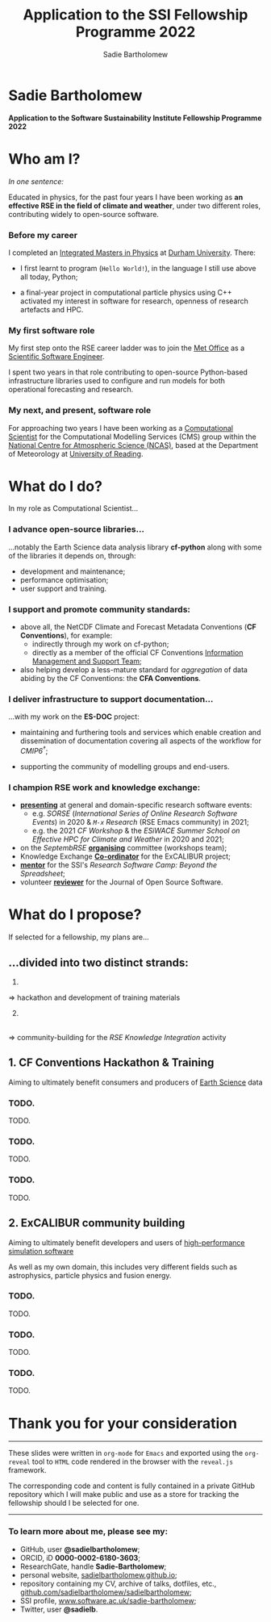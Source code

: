 #+REVEAL_ROOT: ./reveal.js
#+REVEAL_EXTRA_CSS: ./css/application.css

#+REVEAL_THEME: white
# ./css/swiss.css
#+REVEAL_TRANS: concave

#+REVEAL_TITLE_SLIDE:

#+OPTIONS: toc:0
#+OPTIONS: reveal_slide_number:nil
#+OPTIONS: timestamp:nil
#+OPTIONS: num:nil

#+TITLE: Application to the SSI Fellowship Programme 2022
#+AUTHOR: Sadie Bartholomew
#+EMAIL: sadie.bartholomew@ncas.ac.uk

* Sadie Bartholomew
   :PROPERTIES:
   :reveal_background: linear-gradient(to bottom, #B9B9C6 15%, #ffffff 100%)
   :END:

#+REVEAL_HTML:<img src="./media/photos/headshot.jpg" width="40%" height="40%" style="box-shadow: rgba(0, 0, 0, 0.35) 0px 5px 15px;">


*Application to the Software Sustainability Institute Fellowship Programme 2022*


* Who am I?
   :PROPERTIES:
   :reveal_background: linear-gradient(to bottom, #78A8E2 15%, #ffffff 100%)
   :END:

/In one sentence:/

Educated in physics, for the past four years I have been working as *an effective
RSE in the field of climate and weather*, under two different roles,
contributing widely to open-source software.

#+REVEAL_HTML: <div style="position: relative; top: -190px; z-index:-1;">
#+ATTR_HTML: :height 50%, :width 50%
[[./media/clipart/sun_rain_clipart.png]]
 #+REVEAL_HTML: </div>
 

*** Before my career
   :PROPERTIES:
   :reveal_background: linear-gradient(to bottom, #78A8E2 15%, #ffffff 100%)
   :END:

#+ATTR_HTML: :height 35%, :width 35% :align center
[[./media/logos/Durham_University_Logo.png]]

I completed an _Integrated Masters in Physics_ at _Durham University_. There:

#+REVEAL_HTML: <div style="font-size: 0.8em">
- I first learnt to program (=Hello World!=), in the language I still use above all
  today, Python;
- a final-year project in computational particle physics using C++ activated
  my interest in software for research, openness of research artefacts and HPC.
 #+REVEAL_HTML: </div>


*** My first software role
   :PROPERTIES:
   :reveal_background: linear-gradient(to bottom, #78A8E2 15%, #ffffff 100%)
   :END:

#+ATTR_HTML: :height 20%, :width 20% :align center
[[./media/logos/Met_Office_new_logo.png]]

My first step onto the RSE career ladder was to join the
_Met Office_ as a _Scientific Software Engineer_.

I spent two years in that role contributing to open-source Python-based
infrastructure libraries used to configure and run models for both
operational forecasting and research.


*** My next, and present, software role
   :PROPERTIES:
   :reveal_background: linear-gradient(to bottom, #78A8E2 15%, #ffffff 100%)
   :END:

For approaching two years I have been working as a _Computational Scientist_
for the Computational Modelling Services (CMS)
group within the _National Centre for Atmospheric Science (NCAS)_,
based at the Department of Meteorology at _University of Reading_.

#+REVEAL_HTML: <div class="column" style="float:left; width:60%">
#+ATTR_HTML: :height 100%, :width 100%
[[./media/logos/NCAS_national_centre_logo_transparent.png]]
 #+REVEAL_HTML: </div>

#+REVEAL_HTML: <div class="column" style="float:right; width:40%">
#+ATTR_HTML: :height 90%, :width 90%
[[./media/logos/University_of_Reading_logo.svg]]
 #+REVEAL_HTML: </div>


* What do I do?
   :PROPERTIES:
   :reveal_background: linear-gradient(to bottom, #E48181 15%, #ffffff 100%)
   :END:

In my role as Computational Scientist...

#+ATTR_HTML: :height 50%, :width 50%
[[./media/clipart/terminal.png]]
 

*** I advance open-source libraries...
   :PROPERTIES:
   :reveal_background: linear-gradient(to bottom, #E48181 15%, #ffffff 100%)
   :END:

 
#+REVEAL_HTML: <div class="column" style="float:left; width:30%">
#+ATTR_HTML: :height 90%, :width 90%
[[./media/logos/IS_ENES3_logo.png]]
 #+REVEAL_HTML: </div>

#+REVEAL_HTML: <div class="column" style="float:right; width:30%">
#+ATTR_HTML: :height 60%, :width 60%
[[./media/logos/ExCALIBUR_Colour.png]]
 #+REVEAL_HTML: </div>

#+REVEAL_HTML: <div style="font-size: 0.8em">
...notably the Earth Science data analysis library *cf-python* along with some of
the libraries it depends on, through:
  #+REVEAL_HTML: </div>

- development and maintenance;
- performance optimisation;
- user support and training.


#+REVEAL_HTML: <div class="column" style="float:left; width:35%">
#+ATTR_HTML: :height 100%, :width 100%
[[./media/logos/python-logo-generic.svg]]
#+REVEAL_HTML: </div>

#+REVEAL_HTML: <div class="column" style="float:right; width:30%">
#+ATTR_HTML: :height 70%, :width 70%
[[./media/logos/dask_horizontal_no_pad.svg]]
#+REVEAL_HTML: </div>

#+REVEAL_HTML: <div class="column" style="float:right; width:35%">
#+ATTR_HTML: :height 100%, :width 100%
[[./media/logos/numpylogo.png]]
#+REVEAL_HTML: </div>


*** 
   :PROPERTIES:
   :reveal_background: linear-gradient(to bottom, #E48181 15%, #ffffff 100%)
   :END:

#+REVEAL_HTML:<img src="./media/screenshots/cfdm_joss_paper.png" width="80%" height="80%" style="box-shadow: rgba(0, 0, 0, 0.35) 0px 5px 15px;">
   

*** I support and promote community standards:
   :PROPERTIES:
   :reveal_background: linear-gradient(to bottom, #E48181 15%, #ffffff 100%)
   :END:

#+REVEAL_HTML: <div style="font-size: 0.8em">
- above all, the NetCDF Climate and Forecast Metadata Conventions
  (*CF Conventions*), for example:
  - indirectly through my work on cf-python;
  - directly as a member of the official
    CF Conventions _Information Management and Support Team_;
- also helping develop a less-mature standard for /aggregation/ of data abiding
  by the CF Conventions: the *CFA Conventions*.
#+REVEAL_HTML: </div>

#+REVEAL_HTML: <div class="column" style="float:left; width:35%">
#+ATTR_HTML: :height 50%, :width 50%
[[./media/logos/netcdf-150x150.png]]
 #+REVEAL_HTML: </div>
 
#+REVEAL_HTML: <div class="column" style="float:right; width:65%">
#+ATTR_HTML: :height 100%, :width 100%
[[./media/logos/cf-conventions-logo-merged.png]]
 #+REVEAL_HTML: </div>


*** I deliver infrastructure to support documentation...
   :PROPERTIES:
   :reveal_background: linear-gradient(to bottom, #E48181 15%, #ffffff 100%)
   :REVEAL_SLIDE_FOOTER: &#8224; the latest-phase of the project to coordinate global climate model simulations
   :END:

...with my work on the *ES-DOC* project:

#+ATTR_HTML: :height 30%, :width 30%
[[./media/logos/es-doc-logo-merged.png]]

#+REVEAL_HTML: <div style="font-size: 0.8em">
- maintaining and furthering tools and services which enable
  creation and dissemination of documentation covering all
  aspects of the workflow for /CMIP6^{\dagger}/;
- supporting the community of modelling groups and end-users.
 #+REVEAL_HTML: </div>


*** 
   :PROPERTIES:
   :reveal_background: linear-gradient(to bottom, #E48181 15%, #ffffff 100%)
   :END:

#+REVEAL_HTML:<img src="./media/screenshots/my_github_page_snapshot_on_oct27.png" width="80%" height="80%" style="box-shadow: rgba(0, 0, 0, 0.35) 0px 5px 15px;">

   
*** I champion RSE work and knowledge exchange:
   :PROPERTIES:
   :reveal_background: linear-gradient(to bottom, #E48181 15%, #ffffff 100%)
   :END:


#+REVEAL_HTML: <div style="font-size: 0.7em">
- _*presenting*_ at general and domain-specific research software events:
  - e.g. /SORSE/ (/International Series of Online Research Software Events/)
    in 2020 & /=M-x=  Research/ (RSE Emacs community) in 2021;
  - e.g. the 2021 /CF Workshop/ & the /ESiWACE Summer School on
    Effective HPC for Climate and Weather/ in 2020 and 2021;
- on the /SeptembRSE/ _*organising*_ committee (workshops team);
- Knowledge Exchange _*Co-ordinator*_ for the ExCALIBUR project;
- _*mentor*_ for the SSI's /Research Software Camp: Beyond the Spreadsheet/;
- volunteer _*reviewer*_ for the Journal of Open Source Software.
#+REVEAL_HTML: </div>


#+REVEAL_HTML:<img src="./media/clipart/connections2.png" width="70%" height="70%" style="position: relative; top: -130px; opacity: 0.6; z-index:-1;">


*** 
   :PROPERTIES:
   :reveal_background: linear-gradient(to bottom, #E48181 15%, #ffffff 100%)
   :END:

#+REVEAL_HTML:<img src="./media/screenshots/sorse_youtube_screenshot.png" width="80%" height="80%" style="box-shadow: rgba(0, 0, 0, 0.35) 0px 5px 15px;">


*** 
   :PROPERTIES:
   :reveal_background: linear-gradient(to bottom, #78A8E2 15%, #ffffff 100%)
   :END:

#+REVEAL_HTML: <div class="column" style="float:left; width:50%">
#+REVEAL_HTML:<img src="./media/screenshots/tweet_hacktoberfest_laptop.png" width="150%" height="150%" style="box-shadow: rgba(0, 0, 0, 0.35) 0px 5px 15px;">
 #+REVEAL_HTML: </div>

#+REVEAL_HTML: <div class="column" style="float:right; width:50%">
#+REVEAL_HTML:<img src="./media/screenshots/tweet_septembrse.png" width="150%" height="150%" style="box-shadow: rgba(0, 0, 0, 0.35) 0px 5px 15px;">
 #+REVEAL_HTML: </div>


* What do I propose?
   :PROPERTIES:
   :reveal_background: linear-gradient(to bottom, #70C2BF 15%, #ffffff 100%)
   :END:

If selected for a fellowship, my plans are...

#+REVEAL_HTML: <div style="position: relative; top: -150px; z-index:-1;">
#+ATTR_HTML: :height 50%, :width 50%
[[./media/clipart/light_bulb.png]]
 #+REVEAL_HTML: </div>


# SADIE, DONE UP TO HERE!
** ...divided into two distinct strands:
   :PROPERTIES:
   :reveal_background: linear-gradient(to bottom, #70C2BF 15%, #ffffff 100%)
   :END:

#+REVEAL_HTML: <br>

#+REVEAL_HTML: <div class="column" style="float:left; width:49%; border-right: 2px solid #222;">
1.
#+ATTR_HTML: :height 100%, :width 100%
[[./media/logos/cf-conventions-logo-merged.png]]
\rArr hackathon and development of training materials
#+REVEAL_HTML: </div>

#+REVEAL_HTML: <div class="column" style="float:right; width:49%;">
2. [@2]
#+ATTR_HTML: :height 60%, :width 60%
[[./media/logos/ExCALIBUR_Colour.png]]
\\
\rArr community-building for the /RSE Knowledge Integration/ activity
#+REVEAL_HTML: </div>


** 1. CF Conventions Hackathon & Training
   :PROPERTIES:
   :reveal_background: linear-gradient(to bottom, #70C2BF 15%, #ffffff 100%)
   :END:

Aiming to ultimately benefit consumers and producers of _Earth Science_ data

#+ATTR_HTML: :height 45%, :width 45%
[[./media/clipart/globe_lats.png]]


*** TODO.
   :PROPERTIES:
   :reveal_background: linear-gradient(to bottom, #70C2BF 15%, #ffffff 100%)
   :END:

TODO.


*** TODO.
   :PROPERTIES:
   :reveal_background: linear-gradient(to bottom, #70C2BF 15%, #ffffff 100%)
   :END:

TODO.


*** TODO.
   :PROPERTIES:
   :reveal_background: linear-gradient(to bottom, #70C2BF 15%, #ffffff 100%)
   :END:

TODO.


** 2. ExCALIBUR community building
   :PROPERTIES:
   :reveal_background: linear-gradient(to bottom, #70C2BF 15%, #ffffff 100%)
   :END:

Aiming to ultimately benefit developers and users of _high-performance simulation
software_

#+REVEAL_HTML: <div style="font-size: 0.8em">
As well as my own domain, this includes very different fields such as
astrophysics, particle physics and fusion energy.
#+REVEAL_HTML: </div>

#+ATTR_HTML: :height 45%, :width 45%
[[./media/clipart/binary_wave.png]]


*** TODO.
   :PROPERTIES:
   :reveal_background: linear-gradient(to bottom, #70C2BF 15%, #ffffff 100%)
   :END:

TODO.


*** TODO.
   :PROPERTIES:
   :reveal_background: linear-gradient(to bottom, #70C2BF 15%, #ffffff 100%)
   :END:

TODO.


*** TODO.
   :PROPERTIES:
   :reveal_background: linear-gradient(to bottom, #70C2BF 15%, #ffffff 100%)
   :END:

TODO.


* Thank you for your consideration
   :PROPERTIES:
   :reveal_background: linear-gradient(to bottom, #B9B9C6 15%, #ffffff 100%)
   :END:

#+REVEAL_HTML: <br>

-----

#+REVEAL_HTML: <div class="column" style="font-size: 0.6em">
These slides were written in =org-mode= for =Emacs= and exported
using the =org-reveal= tool to =HTML= code rendered in the browser with the
=reveal.js= framework.

The corresponding code and content is fully contained in
a private GitHub repository which I will make public and use as a store for
tracking the fellowship should I be selected for one.
#+REVEAL_HTML: </div>

-----


*** To learn more about me, please see my:
   :PROPERTIES:
   :reveal_background: linear-gradient(to bottom, #B9B9C6 15%, #ffffff 100%)
   :END:

#+REVEAL_HTML: <div style="font-size: 0.8em">
- GitHub, user *@sadielbartholomew*;
- ORCID, iD *0000-0002-6180-3603*;
- ResearchGate, handle *Sadie-Bartholomew*;
- personal website, [[https://sadielbartholomew.github.io/][sadielbartholomew.github.io]];
- repository containing my CV, archive of talks, dotfiles, etc.,
  [[https://github.com/sadielbartholomew/sadielbartholomew][github.com/sadielbartholomew/sadielbartholomew]];
- SSI profile, [[https://www.software.ac.uk/sadie-bartholomew][www.software.ac.uk/sadie-bartholomew]];
- Twitter, user *@sadie\under{}lb*.
#+REVEAL_HTML: </div>

# END OF PRESENTATION
